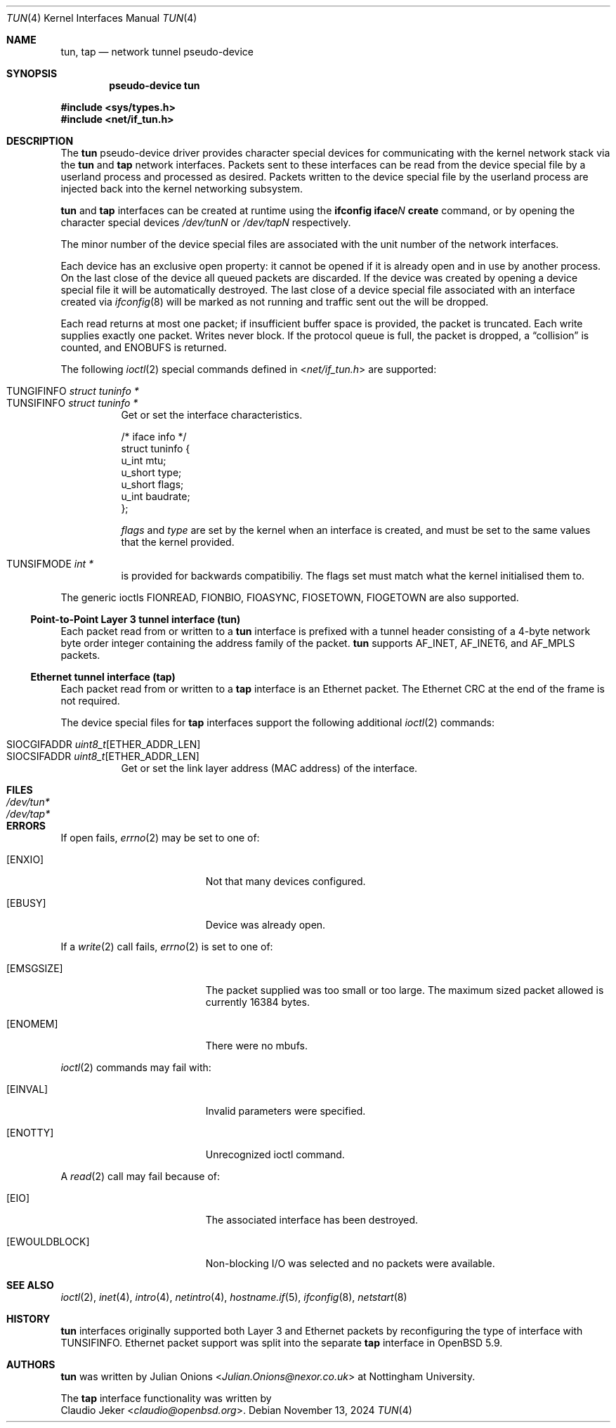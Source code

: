.\"	$OpenBSD: tun.4,v 1.46 2024/11/13 12:58:29 dlg Exp $
.\"
.\" Copyright (c) 2003 Marcus D. Watts  All rights reserved.
.\"
.\" Redistribution and use in source and binary forms, with or without
.\" modification, are permitted provided that the following conditions
.\" are met:
.\" 1. Redistributions of source code must retain the above copyright
.\"    notice, and the entire permission notice in its entirety,
.\"    including the disclaimer of warranties.
.\" 2. Redistributions in binary form must reproduce the above copyright
.\"    notice, this list of conditions and the following disclaimer in the
.\"    documentation and/or other materials provided with the distribution.
.\" 3. The name of the author may not be used to endorse or promote
.\"    products derived from this software without specific prior
.\"    written permission.
.\"
.\" THIS SOFTWARE IS PROVIDED ``AS IS'' AND ANY EXPRESS OR IMPLIED WARRANTIES,
.\" INCLUDING, BUT NOT LIMITED TO, THE IMPLIED WARRANTIES OF MERCHANTABILITY
.\" AND FITNESS FOR A PARTICULAR PURPOSE ARE DISCLAIMED.  IN NO EVENT SHALL
.\" MARCUS D. WATTS OR CONTRIBUTORS BE LIABLE FOR ANY DIRECT, INDIRECT,
.\" INCIDENTAL, SPECIAL, EXEMPLARY, OR CONSEQUENTIAL DAMAGES (INCLUDING,
.\" BUT NOT LIMITED TO, PROCUREMENT OF SUBSTITUTE GOODS OR SERVICES; LOSS
.\" OF USE, DATA, OR PROFITS; OR BUSINESS INTERRUPTION) HOWEVER CAUSED AND
.\" ON ANY THEORY OF LIABILITY, WHETHER IN CONTRACT, STRICT LIABILITY, OR
.\" TORT (INCLUDING NEGLIGENCE OR OTHERWISE) ARISING IN ANY WAY OUT OF THE
.\" USE OF THIS SOFTWARE, EVEN IF ADVISED OF THE POSSIBILITY OF SUCH DAMAGE.
.\"
.Dd $Mdocdate: November 13 2024 $
.Dt TUN 4
.Os
.Sh NAME
.Nm tun ,
.Nm tap
.Nd network tunnel pseudo-device
.Sh SYNOPSIS
.Cd "pseudo-device tun"
.Pp
.In sys/types.h
.In net/if_tun.h
.Sh DESCRIPTION
The
.Nm tun
pseudo-device driver provides character special devices for
communicating with the kernel network stack via the
.Nm tun
and
.Nm tap
network interfaces.
Packets sent to these interfaces can be read from the device special
file by a userland process and processed as desired.
Packets written to the device special file by the userland process
are injected back into the kernel networking subsystem.
.Pp
.Nm tun
and
.Nm tap
interfaces can be created at runtime using the
.Ic ifconfig iface Ns Ar N Ic create
command, or by opening the character special devices
.Pa /dev/tunN
or
.Pa /dev/tapN
respectively.
.Pp
The minor number of the device special files are associated with
the unit number of the network interfaces.
.Pp
Each device has an exclusive open property: it cannot be opened
if it is already open and in use by another process.
On the last close of the device all queued packets are discarded.
If the device was created by opening a device special file
it will be automatically destroyed.
The last close of a device special file associated with an interface
created via
.Xr ifconfig 8
will be marked as not running and traffic sent out the will be dropped.
.Pp
Each read returns at most one packet; if insufficient
buffer space is provided, the packet is truncated.
Each write supplies exactly one packet.
Writes never block.
If the protocol queue is full, the packet is dropped, a
.Dq collision
is counted, and
.Er ENOBUFS
is returned.
.Pp
The following
.Xr ioctl 2
special commands defined in
.In net/if_tun.h
are supported:
.Pp
.Bl -tag -width indent -compact
.It Dv TUNGIFINFO Fa "struct tuninfo *"
.It Dv TUNSIFINFO Fa "struct tuninfo *"
Get or set the interface characteristics.
.Bd -literal
/* iface info */
struct tuninfo {
        u_int   mtu;
        u_short type;
        u_short flags;
        u_int   baudrate;
};
.Ed
.Pp
.Va flags
and
.Va type
are set by the kernel when an interface is created,
and must be set to the same values that the kernel provided.
.Pp
.It Dv TUNSIFMODE Fa int *
is provided for backwards compatibiliy.
The flags set must match what the kernel initialised them to.
.El
.Pp
The generic ioctls
.Dv FIONREAD ,
.Dv FIONBIO ,
.Dv FIOASYNC ,
.Dv FIOSETOWN ,
.Dv FIOGETOWN
are also supported.
.Ss Point-to-Point Layer 3 tunnel interface (tun)
Each packet read from or written to a
.Nm tun
interface is prefixed with a tunnel header consisting of
a 4-byte network byte order integer containing the address family of
the packet.
.Nm tun
supports
.Dv AF_INET ,
.Dv AF_INET6 ,
and
.Dv AF_MPLS
packets.
.Ss Ethernet tunnel interface (tap)
Each packet read from or written to a
.Nm tap
interface is an Ethernet packet.
The Ethernet CRC at the end of the frame is not required.
.Pp
The device special files for
.Nm tap
interfaces support the following additional
.Xr ioctl 2
commands:
.Pp
.Bl -tag -width indent -compact
.It Dv SIOCGIFADDR Fa uint8_t Ns [ETHER_ADDR_LEN]
.It Dv SIOCSIFADDR Fa uint8_t Ns [ETHER_ADDR_LEN]
Get or set the link layer address (MAC address) of the interface.
.El
.Sh FILES
.Bl -tag -width /dev/tun* -compact
.It Pa /dev/tun*
.It Pa /dev/tap*
.El
.Sh ERRORS
If open fails,
.Xr errno 2
may be set to one of:
.Bl -tag -width Er
.It Bq Er ENXIO
Not that many devices configured.
.\" The associated interface existed, but is being destroyed.
.It Bq Er EBUSY
Device was already open.
.El
.Pp
If a
.Xr write 2
call fails,
.Xr errno 2
is set to one of:
.Bl -tag -width Er
.It Bq Er EMSGSIZE
The packet supplied was too small or too large.
The maximum sized packet allowed is currently 16384 bytes.
.It Bq Er ENOMEM
There were no mbufs.
.\" .It Bq Er ENOBUFS
.\" The queue for the outgoing protocol is full.
.El
.Pp
.Xr ioctl 2
commands may fail with:
.Bl -tag -width Er
.It Bq Er EINVAL
Invalid parameters were specified.
.It Bq Er ENOTTY
Unrecognized ioctl command.
.El
.Pp
A
.Xr read 2
call may fail because of:
.Bl -tag -width Er
.It Bq Er EIO
The associated interface has been destroyed.
.It Bq Er EWOULDBLOCK
Non-blocking I/O was selected and no packets were available.
.El
.Sh SEE ALSO
.Xr ioctl 2 ,
.Xr inet 4 ,
.Xr intro 4 ,
.Xr netintro 4 ,
.Xr hostname.if 5 ,
.Xr ifconfig 8 ,
.Xr netstart 8
.Sh HISTORY
.Nm tun
interfaces originally supported both Layer 3 and Ethernet packets
by reconfiguring the type of interface with
.Dv TUNSIFINFO .
Ethernet packet support was split into the separate
.Nm tap
interface in
.Ox 5.9 .
.Sh AUTHORS
.Nm tun
was written by
.An Julian Onions Aq Mt Julian.Onions@nexor.co.uk
at Nottingham University.
.Pp
The
.Nm tap
interface functionality was written by
.An Claudio Jeker Aq Mt claudio@openbsd.org .

